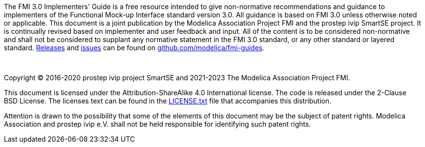 The FMI 3.0 Implementers' Guide is a free resource intended to give non-normative recommendations and guidance to implementers of the Functional Mock-up Interface standard version 3.0.
All guidance is based on FMI 3.0 unless otherwise noted or applicable.
This document is a joint publication by the Modelica Association Project FMI and the prostep ivip SmartSE project.
It is continually revised based on implementer and user feedback and input.
All of the content is to be considered non-normative and shall not be considered to supplant any normative statement in the FMI 3.0 standard, or any other standard or layered standard.
https://github.com/modelica/fmi-guides/releases[Releases] and https://github.com/modelica/fmi-guides/issues[issues] can be found on https://github.com/modelica/fmi-guides[github.com/modelica/fmi-guides].

{empty} +
{empty}

Copyright (C) 2016-2020 prostep ivip project SmartSE and 2021-2023 The Modelica Association Project FMI.

This document is licensed under the Attribution-ShareAlike 4.0 International license.
The code is released under the 2-Clause BSD License.
The licenses text can be found in the https://raw.githubusercontent.com/modelica/fmi-guides/main/LICENSE.txt[LICENSE.txt] file that accompanies this distribution.

Attention is drawn to the possibility that some of the elements of this document may be the subject of patent rights.
Modelica Association and prostep ivip e.V. shall not be held responsible for identifying such patent rights.

{empty}
